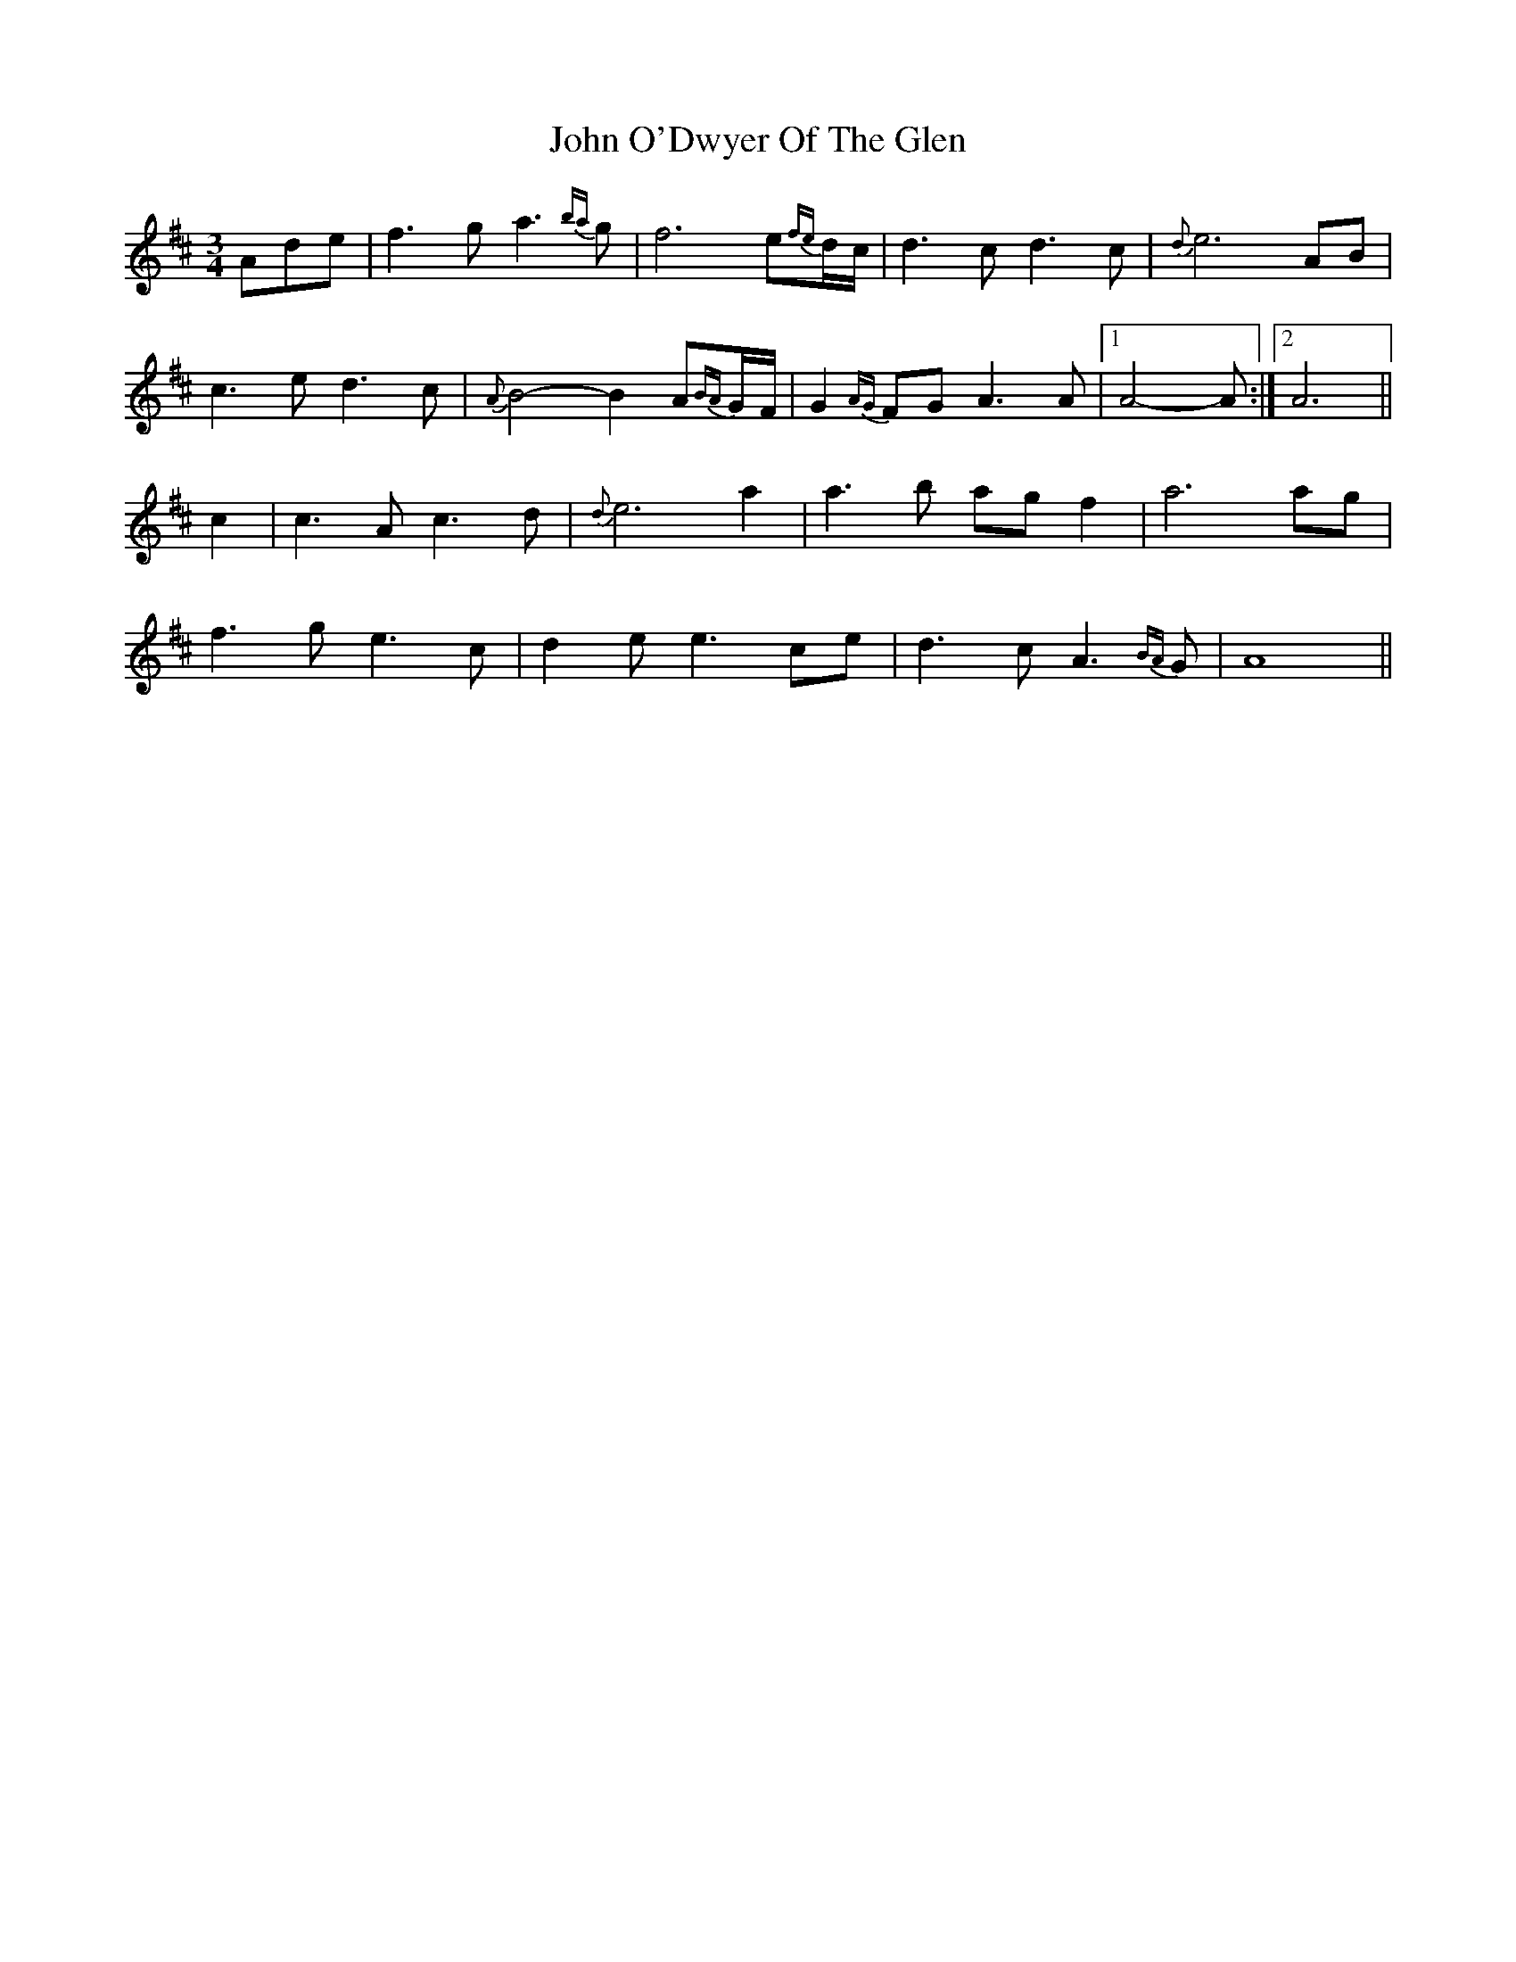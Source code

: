 X: 20587
T: John O'Dwyer Of The Glen
R: waltz
M: 3/4
K: Dmajor
Ade|f3g a3{ba}g|f6 e{fe}d/c/|d3c d3c|{d}e6 AB|
c3e d3c|{A}B4- B2 A{BA}G/F/|G2{AG}FG A3A|1 A4- A:|2 A6||
c2|c3A c3d|{d}e6 a2|a3b agf2|a6 ag|
f3g e3c|d2 ee3 ce|d3c A3{BA}G|A8||

